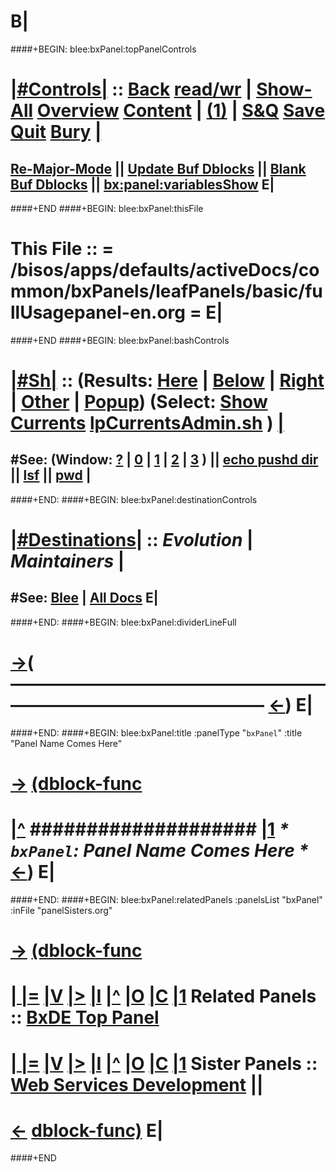 * B|
####+BEGIN: blee:bxPanel:topPanelControls
*  [[elisp:(org-cycle)][|#Controls|]] :: [[elisp:(blee:bnsm:menu-back)][Back]] [[elisp:(toggle-read-only)][read/wr]] | [[elisp:(show-all)][Show-All]]  [[elisp:(org-shifttab)][Overview]]  [[elisp:(progn (org-shifttab) (org-content))][Content]] | [[elisp:(delete-other-windows)][(1)]] | [[elisp:(progn (save-buffer) (kill-buffer))][S&Q]]  [[elisp:(save-buffer)][Save]]  [[elisp:(kill-buffer)][Quit]]  [[elisp:(bury-buffer)][Bury]]  [[elisp:(org-cycle)][| ]]
**  [[elisp:(blee:buf:re-major-mode)][Re-Major-Mode]] ||  [[elisp:(org-dblock-update-buffer-bx)][Update Buf Dblocks]] || [[elisp:(org-dblock-bx-blank-buffer)][Blank Buf Dblocks]] || [[elisp:(bx:panel:variablesShow)][bx:panel:variablesShow]]  E|
####+END
####+BEGIN: blee:bxPanel:thisFile
*  This File :: *= /bisos/apps/defaults/activeDocs/common/bxPanels/leafPanels/basic/fullUsagepanel-en.org =* E|
####+END
####+BEGIN: blee:bxPanel:bashControls
*  [[elisp:(org-cycle)][|#Sh|]] :: (Results: [[elisp:(blee:bnsm:results-here)][Here]] | [[elisp:(blee:bnsm:results-split-below)][Below]] | [[elisp:(blee:bnsm:results-split-right)][Right]] | [[elisp:(blee:bnsm:results-other)][Other]] | [[elisp:(blee:bnsm:results-popup)][Popup]]) (Select:  [[elisp:(lsip-local-run-command "lpCurrentsAdmin.sh -i currentsGetThenShow")][Show Currents]]  [[elisp:(lsip-local-run-command "lpCurrentsAdmin.sh")][lpCurrentsAdmin.sh]] ) [[elisp:(org-cycle)][| ]]
**  #See:  (Window: [[elisp:(blee:bnsm:results-window-show)][?]] | [[elisp:(blee:bnsm:results-window-set 0)][0]] | [[elisp:(blee:bnsm:results-window-set 1)][1]] | [[elisp:(blee:bnsm:results-window-set 2)][2]] | [[elisp:(blee:bnsm:results-window-set 3)][3]] ) || [[elisp:(lsip-local-run-command-here "echo pushd dest")][echo pushd dir]] || [[elisp:(lsip-local-run-command-here "lsf")][lsf]] || [[elisp:(lsip-local-run-command-here "pwd")][pwd]] |
####+END:
####+BEGIN: blee:bxPanel:destinationControls
*  [[elisp:(org-cycle)][|#Destinations|]] :: [[Evolution]] | [[Maintainers]]  [[elisp:(org-cycle)][| ]]
**  #See:  [[elisp:(bx:bnsm:top:panel-blee)][Blee]] | [[elisp:(bx:bnsm:top:panel-listOfDocs)][All Docs]]  E|
####+END:
####+BEGIN: blee:bxPanel:dividerLineFull
* [[elisp:(show-all)][->]]( --------------------------------------------------------------------------------------------------  [[elisp:(org-shifttab)][<-]]) E|
####+END:
####+BEGIN: blee:bxPanel:title :panelType "=bxPanel=" :title "Panel Name Comes Here"
* [[elisp:(show-all)][->]] [[elisp:(describe-function 'org-dblock-write:blee:bxPanel:title)][(dblock-func]]
*  [[elisp:(beginning-of-buffer)][|^]] #################### [[elisp:(delete-other-windows)][|1]]                 /* =bxPanel=: Panel Name Comes Here */      [[elisp:(org-shifttab)][<-]]) E|
####+END:
####+BEGIN: blee:bxPanel:relatedPanels :panelsList "bxPanel" :inFile "panelSisters.org"
* [[elisp:(show-all)][->]] [[elisp:(describe-function 'org-dblock-write:blee:bxPanel:relatedPanels)][(dblock-func]]
*  [[elisp:(org-cycle)][| ]] [[elisp:(org-show-subtree)][|=]] [[elisp:(show-children 10)][|V]] [[elisp:(bx:orgm:indirectBufOther)][|>]] [[elisp:(bx:orgm:indirectBufMain)][|I]] [[elisp:(beginning-of-buffer)][|^]] [[elisp:(org-top-overview)][|O]] [[elisp:(progn (org-shifttab) (org-content))][|C]] [[elisp:(delete-other-windows)][|1]]   Related Panels ::   [[elisp:(find-file "/bisos/apps/defaults/activeDocs/listOfDocs/fullUsagePanel-en.org")][BxDE Top Panel]]
*  [[elisp:(org-cycle)][| ]] [[elisp:(org-show-subtree)][|=]] [[elisp:(show-children 10)][|V]] [[elisp:(bx:orgm:indirectBufOther)][|>]] [[elisp:(bx:orgm:indirectBufMain)][|I]] [[elisp:(beginning-of-buffer)][|^]] [[elisp:(org-top-overview)][|O]] [[elisp:(progn (org-shifttab) (org-content))][|C]] [[elisp:(delete-other-windows)][|1]]   Sister Panels  ::  [[elisp:(find-file "/bisos/apps/defaults/activeDocs/bisos/webServicesDevel/fullUsagePanel-en.org")][Web Services Development]] || 

* [[elisp:(org-shifttab)][<-]] [[elisp:(describe-function 'org-dblock-write:blee:bxPanel:relatedPanels)][dblock-func)]]  E|
####+END
